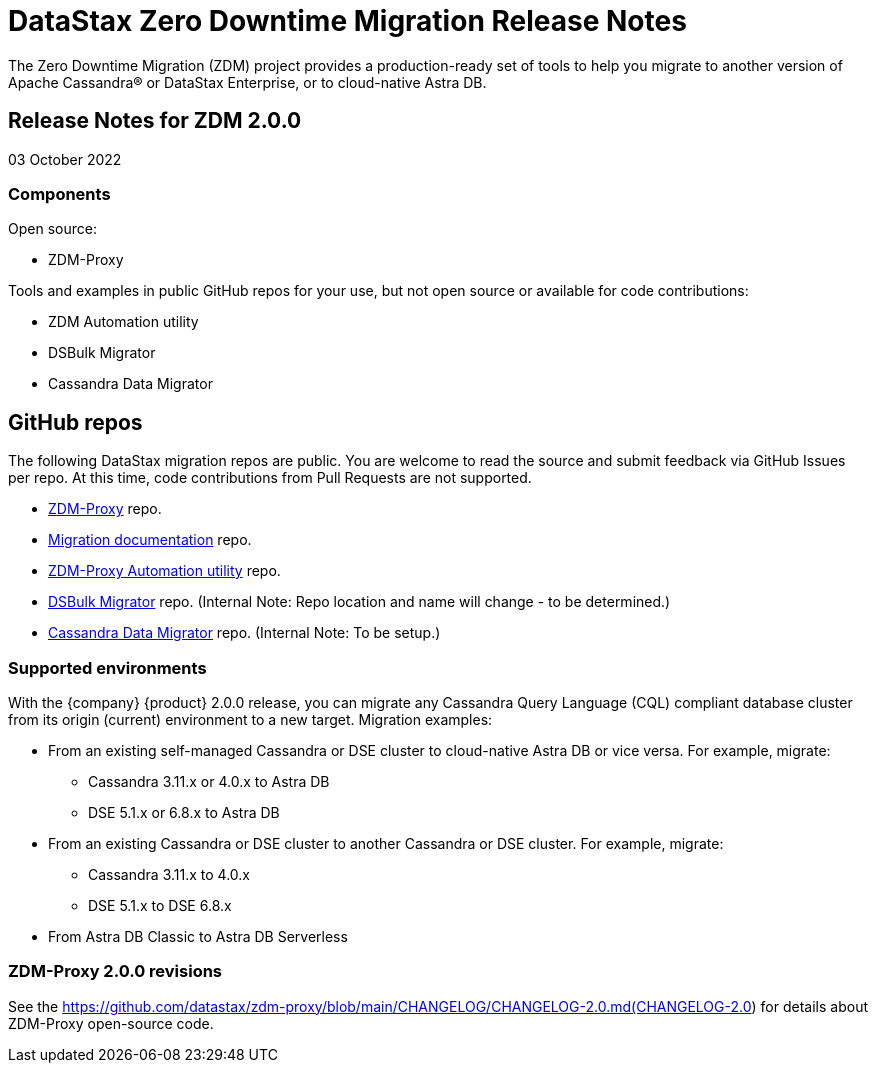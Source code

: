 = DataStax Zero Downtime Migration Release Notes

The Zero Downtime Migration (ZDM) project provides a production-ready set of tools to help you migrate to another version of Apache Cassandra&reg; or DataStax Enterprise, or to cloud-native Astra DB. 

== Release Notes for ZDM 2.0.0

03 October 2022

=== Components 

Open source:

* ZDM-Proxy

Tools and examples in public GitHub repos for your use, but not open source or available for code contributions:

* ZDM Automation utility
* DSBulk Migrator
* Cassandra Data Migrator

== GitHub repos

The following DataStax migration repos are public. You are welcome to read the source and submit feedback via GitHub Issues per repo. At this time, code contributions from Pull Requests are not supported.

* https://github.com/datastax/zdm-proxy[ZDM-Proxy^] repo.

* https://github.com/datastax/migration-docs[Migration documentation^] repo.

* https://github.com/datastax/zdm-proxy-automation[ZDM-Proxy Automation utility^] repo. 

* https://github.com/riptano/cloud-gate-schema-migrator[DSBulk Migrator^] repo. (Internal Note: Repo location and name will change - to be determined.)

* https://github.com/datastax/cassandra-data-migrator[Cassandra Data Migrator^] repo. (Internal Note: To be setup.)

=== Supported environments

With the {company} {product} 2.0.0 release, you can migrate any Cassandra Query Language (CQL) compliant database cluster from its origin (current) environment to a new target. Migration examples:

* From an existing self-managed Cassandra or DSE cluster to cloud-native Astra DB or vice versa. For example, migrate:
** Cassandra 3.11.x or 4.0.x to Astra DB
** DSE 5.1.x or 6.8.x to Astra DB
* From an existing Cassandra or DSE cluster to another Cassandra or DSE cluster. For example, migrate:
** Cassandra 3.11.x to 4.0.x
** DSE 5.1.x to DSE 6.8.x
* From Astra DB Classic to Astra DB Serverless

=== ZDM-Proxy 2.0.0 revisions

See the https://github.com/datastax/zdm-proxy/blob/main/CHANGELOG/CHANGELOG-2.0.md(CHANGELOG-2.0) for details about ZDM-Proxy open-source code.

